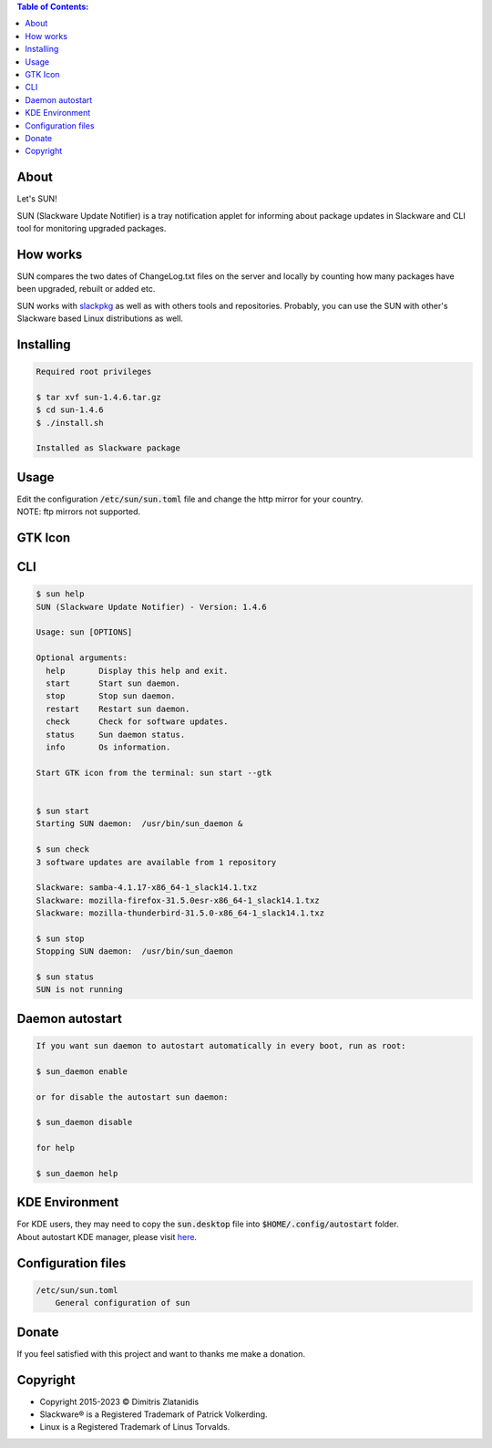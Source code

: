 .. contents:: Table of Contents:

About
-----

Let's SUN!


SUN (Slackware Update Notifier) is a tray notification applet for informing about
package updates in Slackware and CLI tool for monitoring upgraded packages.

.. image:: https://gitlab.com/dslackw/images/raw/master/sun/sun.png
    :target: https://gitlab.com/dslackw/sun

How works
---------

SUN compares the two dates of ChangeLog.txt files on the server and locally by counting
how many packages have been upgraded, rebuilt or added etc.

SUN works with `slackpkg <http://www.slackpkg.org/>`_ as well as with others tools and repositories.
Probably, you can use the SUN with other's Slackware based Linux distributions as well.
 

Installing
----------

.. code-block:: bash

    Required root privileges

    $ tar xvf sun-1.4.6.tar.gz
    $ cd sun-1.4.6
    $ ./install.sh

    Installed as Slackware package


Usage
-----

| Edit the configuration :code:`/etc/sun/sun.toml` file and change the http mirror for your country.
| NOTE: ftp mirrors not supported.


GTK Icon
--------

.. image:: https://gitlab.com/dslackw/images/raw/master/sun/gtk_daemon.png
   :target: https://gitlab.com/dslackw/sun

.. image:: https://gitlab.com/dslackw/images/raw/master/sun/check_updates.png
   :target: https://gitlab.com/dslackw/sun

.. image:: https://gitlab.com/dslackw/images/raw/master/sun/sun_running.png
   :target: https://gitlab.com/dslackw/sun

CLI
---

.. code-block:: bash

    $ sun help
    SUN (Slackware Update Notifier) - Version: 1.4.6

    Usage: sun [OPTIONS]

    Optional arguments:
      help       Display this help and exit.
      start      Start sun daemon.
      stop       Stop sun daemon.
      restart    Restart sun daemon.
      check      Check for software updates.
      status     Sun daemon status.
      info       Os information.

    Start GTK icon from the terminal: sun start --gtk


    $ sun start
    Starting SUN daemon:  /usr/bin/sun_daemon &

    $ sun check
    3 software updates are available from 1 repository

    Slackware: samba-4.1.17-x86_64-1_slack14.1.txz
    Slackware: mozilla-firefox-31.5.0esr-x86_64-1_slack14.1.txz
    Slackware: mozilla-thunderbird-31.5.0-x86_64-1_slack14.1.txz

    $ sun stop
    Stopping SUN daemon:  /usr/bin/sun_daemon

    $ sun status
    SUN is not running


Daemon autostart
----------------

.. code-block:: bash

    If you want sun daemon to autostart automatically in every boot, run as root:

    $ sun_daemon enable

    or for disable the autostart sun daemon:

    $ sun_daemon disable

    for help

    $ sun_daemon help

KDE Environment
---------------

| For KDE users, they may need to copy the :code:`sun.desktop` file into :code:`$HOME/.config/autostart` folder.
| About autostart KDE manager, please visit `here <https://docs.kde.org/trunk5/en/plasma-workspace/kcontrol/autostart/autostart.pdf>`_.


Configuration files
-------------------

.. code-block:: bash

    /etc/sun/sun.toml
        General configuration of sun


Donate
------

If you feel satisfied with this project and want to thanks me make a donation.

.. image:: https://gitlab.com/dslackw/images/raw/master/donate/paypaldonate.png
   :target: https://www.paypal.me/dslackw


Copyright
---------

- Copyright 2015-2023 © Dimitris Zlatanidis
- Slackware® is a Registered Trademark of Patrick Volkerding.
- Linux is a Registered Trademark of Linus Torvalds.
